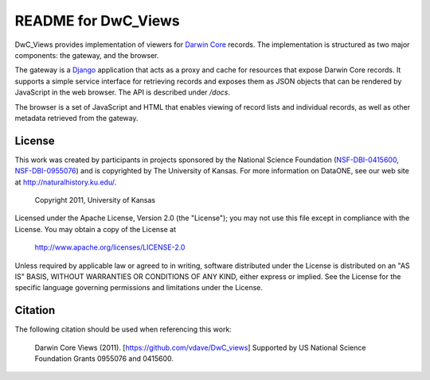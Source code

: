 README for DwC_Views
====================

DwC_Views provides implementation of viewers for `Darwin Core`_ records. The
implementation is structured as two major components: the gateway, and the
browser.

The gateway is a Django_ application that acts as a proxy and cache for
resources that expose Darwin Core records. It supports a simple service
interface for retrieving records and exposes them as JSON objects that can be
rendered by JavaScript in the web browser. The API is described under */docs*.

The browser is a set of JavaScript and HTML that enables viewing of record
lists and individual records, as well as other metadata retrieved from the
gateway.


License
-------

This work was created by participants in projects sponsored by the National
Science Foundation (`NSF-DBI-0415600`_, `NSF-DBI-0955076`_) and is copyrighted
by The University of Kansas. For more information on DataONE, see our web site
at http://naturalhistory.ku.edu/.

  Copyright 2011, University of Kansas

Licensed under the Apache License, Version 2.0 (the "License"); you may not
use this file except in compliance with the License. You may obtain a copy of
the License at

  http://www.apache.org/licenses/LICENSE-2.0

Unless required by applicable law or agreed to in writing, software
distributed under the License is distributed on an "AS IS" BASIS, WITHOUT
WARRANTIES OR CONDITIONS OF ANY KIND, either express or implied. See the
License for the specific language governing permissions and limitations under
the License.


Citation
--------

The following citation should be used when referencing this work:

  Darwin Core Views (2011). [https://github.com/vdave/DwC_views] Supported by
  US National Science Foundation Grants 0955076 and 0415600.

.. _Darwin Core: http://rs.tdwg.org/dwc/

.. _Django: https://www.djangoproject.com/

.. _NSF-DBI-0955076: http://nsf.gov/awardsearch/showAward.do?AwardNumber=0955076

.. _NSF-DBI-0415600: http://nsf.gov/awardsearch/showAward.do?AwardNumber=0415600


